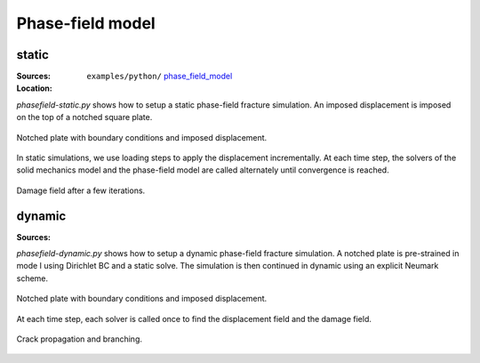 Phase-field model
`````````````````

static
''''''

:Sources:

   .. collapse:: phasefield-static.py (click to expand)

      .. literalinclude:: examples/python/phase_field_model/phasefield-static.py
         :language: python
         :lines: 9-

   .. collapse:: material_static.dat (click to expand)

      .. literalinclude:: examples/python/phase_field_model/material_static.dat
         :language: text

:Location:

   ``examples/python/`` `phase_field_model <https://gitlab.com/akantu/akantu/-/blob/master/examples/python/phase_field_model>`_


`phasefield-static.py` shows how to setup a static phase-field fracture simulation. An imposed displacement is imposed on the top of a notched square plate.

.. figure:: examples/python/phase_field_model/images/phasefield-static-geo.svg
            :align: center
            :width: 50%

            Notched plate with boundary conditions and imposed displacement.

In static simulations, we use loading steps to apply the displacement incrementally. At each time step, the solvers of the solid mechanics model and the phase-field model are called alternately until convergence is reached.

.. figure:: examples/python/phase_field_model/images/phasefield-static.png
            :align: center
            :width: 50%

            Damage field after a few iterations.

dynamic
'''''''

:Sources:

   .. collapse:: phasefield-dynamic.py (click to expand)

      .. literalinclude:: examples/python/phase_field_model/phasefield-dynamic.py
         :language: python
         :lines: 9-

   .. collapse:: material.dat (click to expand)

      .. literalinclude:: examples/python/phase_field_model/material.dat
         :language: text

`phasefield-dynamic.py` shows how to setup a dynamic phase-field fracture simulation. A notched plate is pre-strained in mode I using Dirichlet BC and a static solve. The simulation is then continued in dynamic using an explicit Neumark scheme.

.. figure:: examples/python/phase_field_model/images/phasefield-dynamic-geo.svg
            :align: center
            :width: 80%

            Notched plate with boundary conditions and imposed displacement.

At each time step, each solver is called once to find the displacement field and the damage field.

.. figure:: examples/python/phase_field_model/images/phasefield-dynamic.png
            :align: center
            :width: 80%

            Crack propagation and branching.
